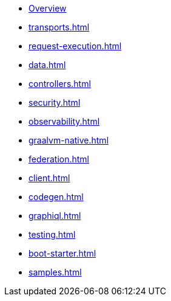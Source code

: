 * xref:index.adoc[Overview]
* xref:transports.adoc[]
* xref:request-execution.adoc[]
* xref:data.adoc[]
* xref:controllers.adoc[]
* xref:security.adoc[]
* xref:observability.adoc[]
* xref:graalvm-native.adoc[]
* xref:federation.adoc[]
* xref:client.adoc[]
* xref:codegen.adoc[]
* xref:graphiql.adoc[]
* xref:testing.adoc[]
* xref:boot-starter.adoc[]
* xref:samples.adoc[]
